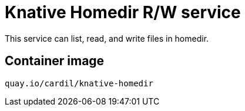 = Knative Homedir R/W service

This service can list, read, and write files in homedir.

== Container image

```
quay.io/cardil/knative-homedir
```
